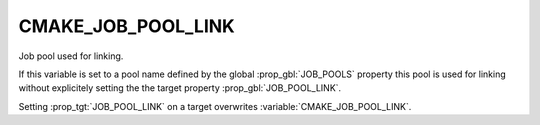 CMAKE_JOB_POOL_LINK
----------------------

Job pool used for linking.

If this variable is set to a pool name defined by the global
:prop_gbl:`JOB_POOLS` property
this pool is used for linking without explicitely setting
the the target property :prop_gbl:`JOB_POOL_LINK`.

Setting :prop_tgt:`JOB_POOL_LINK` on a target overwrites
:variable:`CMAKE_JOB_POOL_LINK`.
